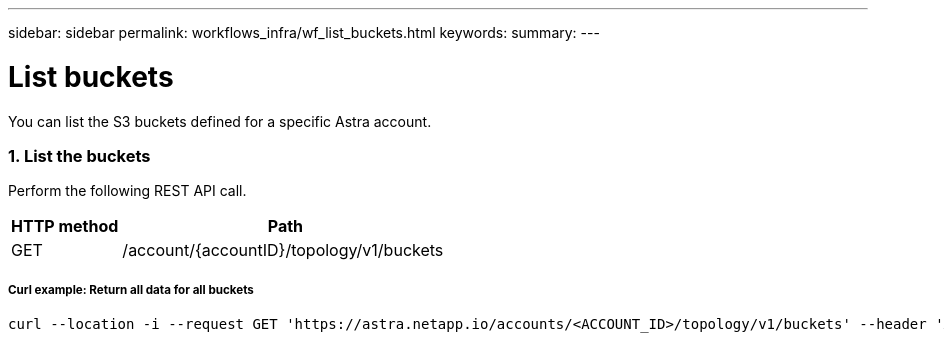 ---
sidebar: sidebar
permalink: workflows_infra/wf_list_buckets.html
keywords:
summary:
---

= List buckets
:hardbreaks:
:nofooter:
:icons: font
:linkattrs:
:imagesdir: ./media/

[.lead]
You can list the S3 buckets defined for a specific Astra account.

=== 1. List the buckets

Perform the following REST API call.

[cols="25,75"*,options="header"]
|===
|HTTP method
|Path
|GET
|/account/{accountID}/topology/v1/buckets
|===

===== Curl example: Return all data for all buckets
[source,curl]
curl --location -i --request GET 'https://astra.netapp.io/accounts/<ACCOUNT_ID>/topology/v1/buckets' --header 'Accept: */*' --header 'Authorization: Bearer <API_TOKEN>'

